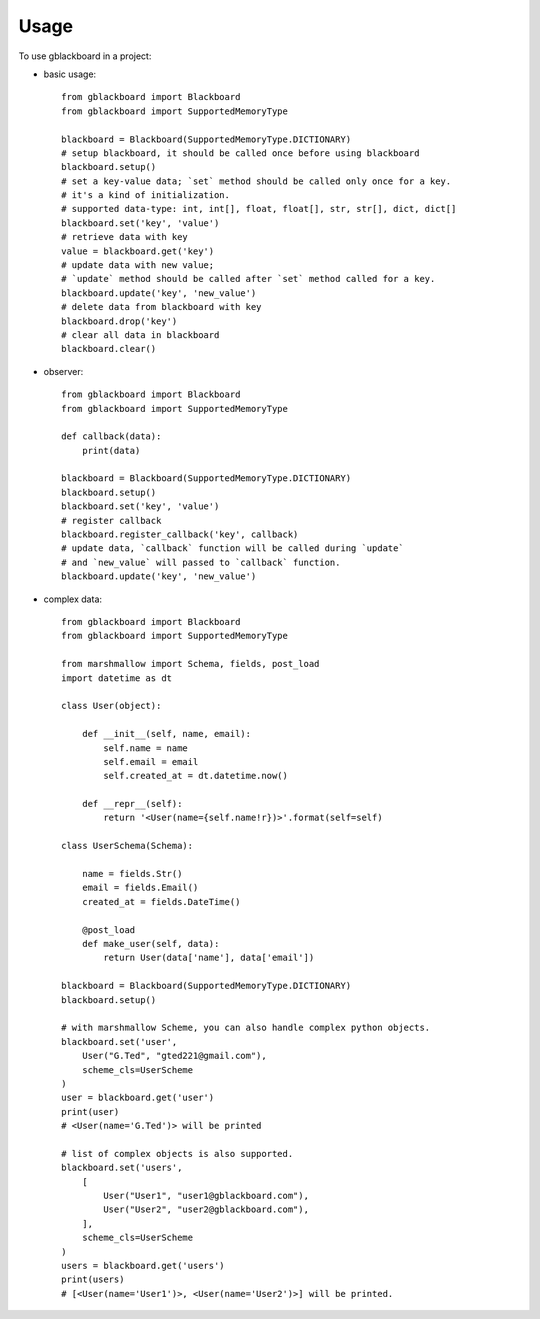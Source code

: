 =====
Usage
=====

To use gblackboard in a project:

- basic usage::

    from gblackboard import Blackboard
    from gblackboard import SupportedMemoryType

    blackboard = Blackboard(SupportedMemoryType.DICTIONARY)
    # setup blackboard, it should be called once before using blackboard
    blackboard.setup()
    # set a key-value data; `set` method should be called only once for a key.
    # it's a kind of initialization.
    # supported data-type: int, int[], float, float[], str, str[], dict, dict[]
    blackboard.set('key', 'value')
    # retrieve data with key
    value = blackboard.get('key')
    # update data with new value;
    # `update` method should be called after `set` method called for a key.
    blackboard.update('key', 'new_value')
    # delete data from blackboard with key
    blackboard.drop('key')
    # clear all data in blackboard
    blackboard.clear()

- observer::

    from gblackboard import Blackboard
    from gblackboard import SupportedMemoryType

    def callback(data):
        print(data)

    blackboard = Blackboard(SupportedMemoryType.DICTIONARY)
    blackboard.setup()
    blackboard.set('key', 'value')
    # register callback
    blackboard.register_callback('key', callback)
    # update data, `callback` function will be called during `update`
    # and `new_value` will passed to `callback` function.
    blackboard.update('key', 'new_value')

- complex data::

    from gblackboard import Blackboard
    from gblackboard import SupportedMemoryType

    from marshmallow import Schema, fields, post_load
    import datetime as dt

    class User(object):

        def __init__(self, name, email):
            self.name = name
            self.email = email
            self.created_at = dt.datetime.now()

        def __repr__(self):
            return '<User(name={self.name!r})>'.format(self=self)

    class UserSchema(Schema):

        name = fields.Str()
        email = fields.Email()
        created_at = fields.DateTime()

        @post_load
        def make_user(self, data):
            return User(data['name'], data['email'])

    blackboard = Blackboard(SupportedMemoryType.DICTIONARY)
    blackboard.setup()

    # with marshmallow Scheme, you can also handle complex python objects.
    blackboard.set('user',
        User("G.Ted", "gted221@gmail.com"),
        scheme_cls=UserScheme
    )
    user = blackboard.get('user')
    print(user)
    # <User(name='G.Ted')> will be printed

    # list of complex objects is also supported.
    blackboard.set('users',
        [
            User("User1", "user1@gblackboard.com"),
            User("User2", "user2@gblackboard.com"),
        ],
        scheme_cls=UserScheme
    )
    users = blackboard.get('users')
    print(users)
    # [<User(name='User1')>, <User(name='User2')>] will be printed.

